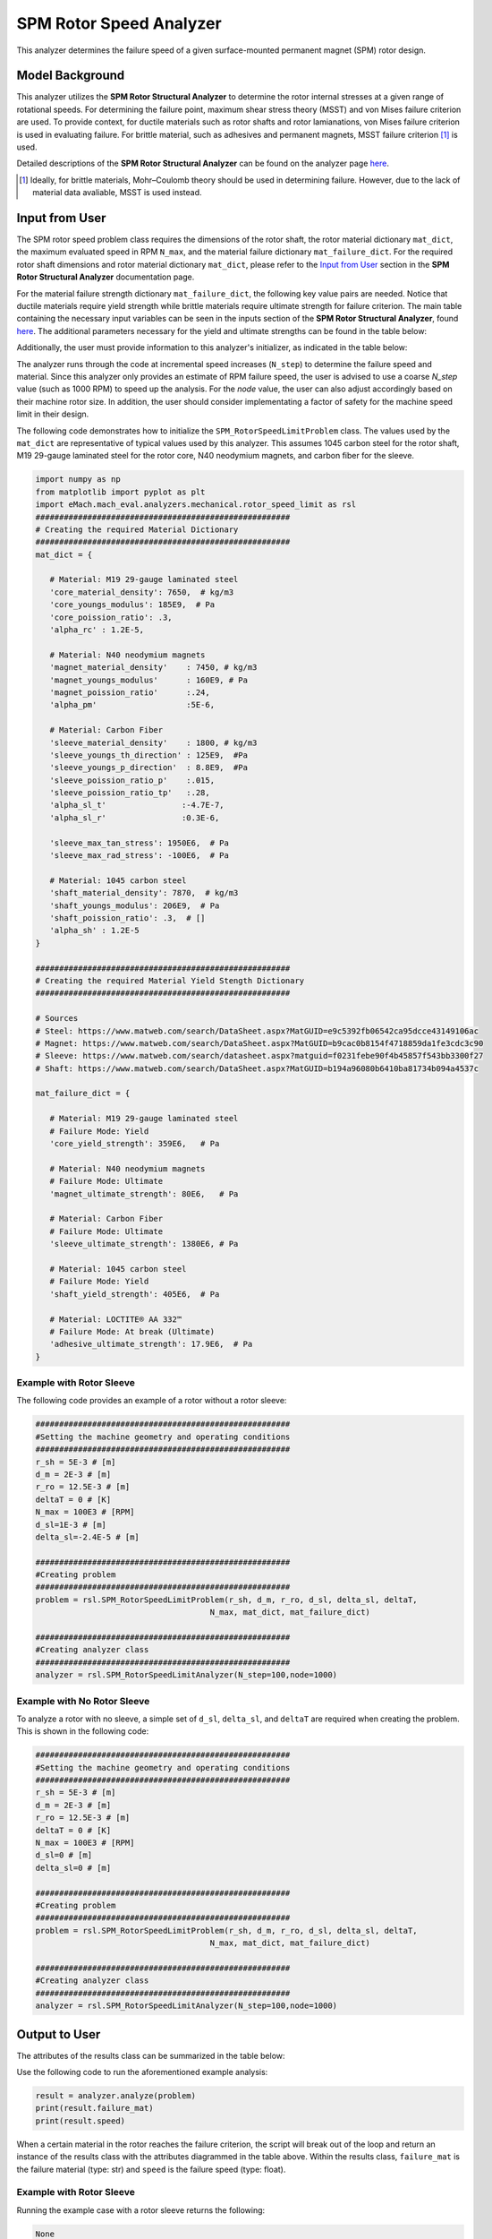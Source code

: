 .. _rotor_speed_analyzer:


SPM Rotor Speed Analyzer
##############################

This analyzer determines the failure speed of a given surface-mounted permanent magnet (SPM) rotor design.  

Model Background
****************

This analyzer utilizes the **SPM Rotor Structural Analyzer** to determine the rotor internal stresses at a given range of rotational speeds. For determining the 
failure point, maximum shear stress theory (MSST) and von Mises failure criterion are used. To provide context, for ductile materials such as rotor shafts and rotor 
lamianations, von Mises failure criterion is used in evaluating failure. For brittle material, such as adhesives and permanent magnets, MSST failure criterion [#]_ 
is used.

Detailed descriptions of the **SPM Rotor Structural Analyzer** can be found on the analyzer page 
`here <https://emach.readthedocs.io/en/latest/mechanical_analyzers/SPM_structural_analyzer.html#inputs-from-user>`_.

.. [#]  Ideally, for brittle materials, Mohr–Coulomb theory should be used in determining failure. However, due to the lack of material data avaliable, MSST is used instead.

Input from User
**********************************

The SPM rotor speed problem class requires the dimensions of the rotor shaft, the rotor material dictionary ``mat_dict``, the maximum evaluated speed in RPM 
``N_max``, and the material failure dictionary ``mat_failure_dict``. For the required rotor shaft dimensions and rotor material dictionary ``mat_dict``, please refer 
to the `Input from User  <https://emach.readthedocs.io/en/latest/mechanical_analyzers/SPM_structural_analyzer.html>`_ section in the **SPM Rotor Structural Analyzer** 
documentation page.

For the material failure strength dictionary ``mat_failure_dict``, the following key value pairs are needed. Notice that ductile materials require yield strength 
while brittle materials require ultimate strength for failure criterion. The main table containing the necessary input variables can be seen in the inputs section of 
the **SPM Rotor Structural Analyzer**, found `here <https://emach.readthedocs.io/en/latest/mechanical_analyzers/SPM_structural_analyzer.html#inputs-from-user>`_. The 
additional parameters necessary for the yield and ultimate strengths can be found in the table below:

.. _mat-failure-dict:
.. csv-table:: ``mat_failure_dict`` input to SPM rotor speed limit problem
   :file: inputs_mat_failure_dict_rotor_speed_limit.csv
   :widths: 70, 70, 30
   :header-rows: 1

Additionally, the user must provide information to this analyzer's initializer, as indicated in the table below:

.. _mat-failure-dict:
.. csv-table:: input to SPM rotor speed limit analyzer
   :file: inputs_rotor_speed_limit_analyzer.csv
   :widths: 70, 70, 30
   :header-rows: 1


The analyzer runs through the code at incremental speed increases (``N_step``) to determine the failure speed and material. Since this analyzer only provides an estimate of RPM failure speed, the user is advised to use a coarse `N_step` value (such as 1000 RPM) to speed up the analysis. 
For the `node` value, the user can also adjust accordingly based on their machine rotor size. In addition, the user should consider implementating a factor of safety 
for the machine speed limit in their design.

The following code demonstrates how to initialize the ``SPM_RotorSpeedLimitProblem`` class. The values used by the ``mat_dict`` are representative of typical values 
used by this analyzer. This assumes 1045 carbon steel for the rotor shaft, M19 29-gauge laminated steel for the rotor core, N40 neodymium magnets, and carbon fiber 
for the sleeve.

.. code-block:: python

   import numpy as np
   from matplotlib import pyplot as plt
   import eMach.mach_eval.analyzers.mechanical.rotor_speed_limit as rsl
   ######################################################
   # Creating the required Material Dictionary
   ######################################################
   mat_dict = {

      # Material: M19 29-gauge laminated steel
      'core_material_density': 7650,  # kg/m3
      'core_youngs_modulus': 185E9,  # Pa
      'core_poission_ratio': .3,
      'alpha_rc' : 1.2E-5,

      # Material: N40 neodymium magnets
      'magnet_material_density'    : 7450, # kg/m3
      'magnet_youngs_modulus'      : 160E9, # Pa
      'magnet_poission_ratio'      :.24,
      'alpha_pm'                   :5E-6,

      # Material: Carbon Fiber
      'sleeve_material_density'    : 1800, # kg/m3
      'sleeve_youngs_th_direction' : 125E9,  #Pa
      'sleeve_youngs_p_direction'  : 8.8E9,  #Pa
      'sleeve_poission_ratio_p'    :.015,
      'sleeve_poission_ratio_tp'   :.28,
      'alpha_sl_t'                :-4.7E-7,
      'alpha_sl_r'                :0.3E-6,

      'sleeve_max_tan_stress': 1950E6,  # Pa
      'sleeve_max_rad_stress': -100E6,  # Pa

      # Material: 1045 carbon steel
      'shaft_material_density': 7870,  # kg/m3
      'shaft_youngs_modulus': 206E9,  # Pa
      'shaft_poission_ratio': .3,  # []
      'alpha_sh' : 1.2E-5
   }

   ######################################################
   # Creating the required Material Yield Stength Dictionary
   ######################################################

   # Sources
   # Steel: https://www.matweb.com/search/DataSheet.aspx?MatGUID=e9c5392fb06542ca95dcce43149106ac
   # Magnet: https://www.matweb.com/search/DataSheet.aspx?MatGUID=b9cac0b8154f4718859da1fe3cdc3c90
   # Sleeve: https://www.matweb.com/search/datasheet.aspx?matguid=f0231febe90f4b45857f543bb3300f27
   # Shaft: https://www.matweb.com/search/DataSheet.aspx?MatGUID=b194a96080b6410ba81734b094a4537c

   mat_failure_dict = {

      # Material: M19 29-gauge laminated steel
      # Failure Mode: Yield
      'core_yield_strength': 359E6,   # Pa

      # Material: N40 neodymium magnets
      # Failure Mode: Ultimate
      'magnet_ultimate_strength': 80E6,   # Pa

      # Material: Carbon Fiber
      # Failure Mode: Ultimate
      'sleeve_ultimate_strength': 1380E6, # Pa

      # Material: 1045 carbon steel
      # Failure Mode: Yield
      'shaft_yield_strength': 405E6,  # Pa

      # Material: LOCTITE® AA 332™
      # Failure Mode: At break (Ultimate)
      'adhesive_ultimate_strength': 17.9E6,  # Pa
   }

Example with Rotor Sleeve
~~~~~~~~~~~~~~~~~~~~~~~~~~~~
The following code provides an example of a rotor without a rotor sleeve:

.. code-block:: python

   ######################################################
   #Setting the machine geometry and operating conditions
   ######################################################
   r_sh = 5E-3 # [m]
   d_m = 2E-3 # [m]
   r_ro = 12.5E-3 # [m]
   deltaT = 0 # [K]
   N_max = 100E3 # [RPM]
   d_sl=1E-3 # [m]
   delta_sl=-2.4E-5 # [m]

   ######################################################
   #Creating problem
   ######################################################
   problem = rsl.SPM_RotorSpeedLimitProblem(r_sh, d_m, r_ro, d_sl, delta_sl, deltaT, 
                                        N_max, mat_dict, mat_failure_dict)

   ######################################################
   #Creating analyzer class
   ######################################################
   analyzer = rsl.SPM_RotorSpeedLimitAnalyzer(N_step=100,node=1000)


Example with No Rotor Sleeve
~~~~~~~~~~~~~~~~~~~~~~~~~~~~
To analyze a rotor with no sleeve, a simple set of ``d_sl``, ``delta_sl``, and ``deltaT`` are required when creating the problem. This is shown in the following code:

.. code-block:: python

   ######################################################
   #Setting the machine geometry and operating conditions
   ######################################################
   r_sh = 5E-3 # [m]
   d_m = 2E-3 # [m]
   r_ro = 12.5E-3 # [m]
   deltaT = 0 # [K]
   N_max = 100E3 # [RPM]
   d_sl=0 # [m]
   delta_sl=0 # [m]

   ######################################################
   #Creating problem
   ######################################################
   problem = rsl.SPM_RotorSpeedLimitProblem(r_sh, d_m, r_ro, d_sl, delta_sl, deltaT, 
                                        N_max, mat_dict, mat_failure_dict)

   ######################################################
   #Creating analyzer class
   ######################################################
   analyzer = rsl.SPM_RotorSpeedLimitAnalyzer(N_step=100,node=1000)


Output to User
***********************************

The attributes of the results class can be summarized in the table below:

.. csv-table::  results of SPM rotor speed limit analyzer
   :file: results_SPM_rotor_speed_limit_analyzer.csv
   :widths: 70, 70, 30
   :header-rows: 1

Use the following code to run the aforementioned example analysis:

.. code-block:: python

   result = analyzer.analyze(problem)
   print(result.failure_mat)
   print(result.speed)

When a certain material in the rotor reaches the failure criterion, the script will break out of the loop and return an instance of the results class with the attributes
diagrammed in the table above. Within the results class, ``failure_mat`` is the failure material (type: str) and ``speed`` is the failure speed (type: float).

Example with Rotor Sleeve
~~~~~~~~~~~~~~~~~~~~~~~~~~~~

Running the example case with a rotor sleeve returns the following:

.. code-block:: python

   None
   None

indicating no failure is found in speeds tested below the maximum speed ``N_max`` given by the user.


Example with No Rotor Sleeve
~~~~~~~~~~~~~~~~~~~~~~~~~~~~

Running the example case with no rotor sleeve returns the following:

.. code-block:: python

   'Adhesive'
   77700.0

indicating a failure with the adhesive at 77700 RPM.